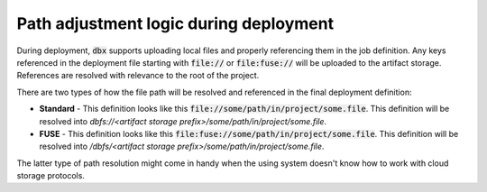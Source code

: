 Path adjustment logic during deployment
=======================================


During deployment, :code:`dbx` supports uploading local files and properly referencing them in the job definition.
Any keys referenced in the deployment file starting with :code:`file://` or :code:`file:fuse://` will be uploaded to the artifact storage.
References are resolved with relevance to the root of the project.

There are two types of how the file path will be resolved and referenced in the final deployment definition:

* **Standard** - This definition looks like this :code:`file://some/path/in/project/some.file`. This definition will be resolved into `dbfs://<artifact storage prefix>/some/path/in/project/some.file`.
* **FUSE** - This definition looks like this :code:`file:fuse://some/path/in/project/some.file`. This definition will be resolved into `/dbfs/<artifact storage prefix>/some/path/in/project/some.file`.

The latter type of path resolution might come in handy when the using system doesn't know how to work with cloud storage protocols.

.. tabs::

   .. tab:: JSON

      .. literalinclude:: ../../tests/deployment-configs/04-path-adjustment-policy.json
         :language: JSON

   .. tab:: YAML

      .. literalinclude:: ../../tests/deployment-configs/04-path-adjustment-policy.yaml
         :language: yaml

